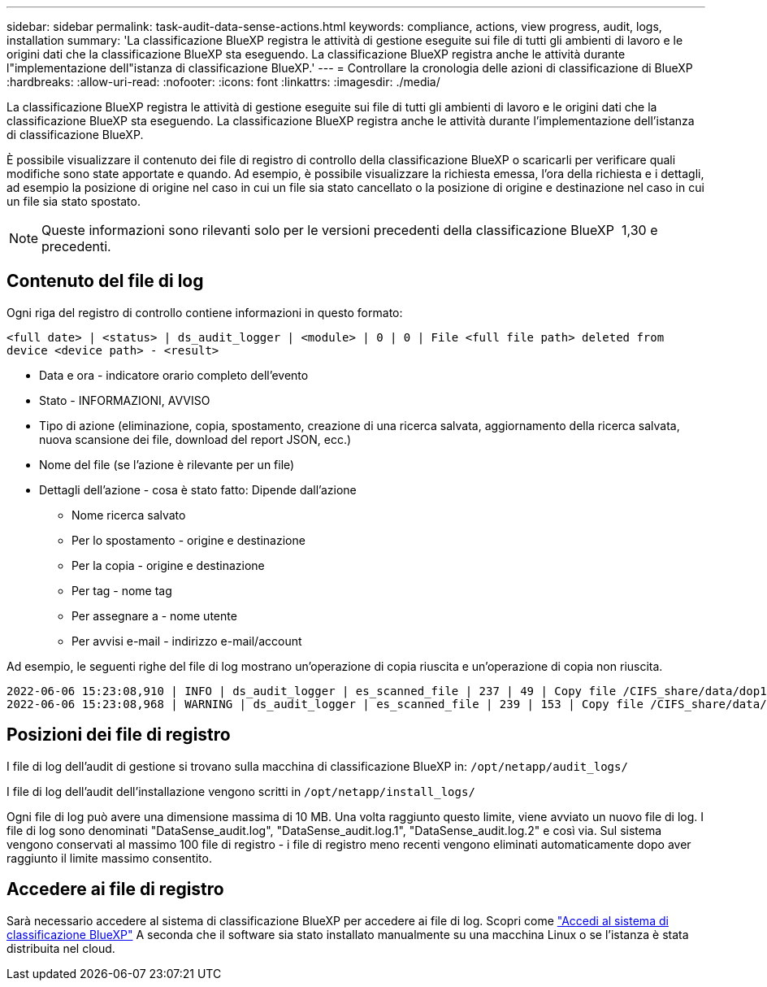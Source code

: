 ---
sidebar: sidebar 
permalink: task-audit-data-sense-actions.html 
keywords: compliance, actions, view progress, audit, logs, installation 
summary: 'La classificazione BlueXP registra le attività di gestione eseguite sui file di tutti gli ambienti di lavoro e le origini dati che la classificazione BlueXP sta eseguendo. La classificazione BlueXP registra anche le attività durante l"implementazione dell"istanza di classificazione BlueXP.' 
---
= Controllare la cronologia delle azioni di classificazione di BlueXP
:hardbreaks:
:allow-uri-read: 
:nofooter: 
:icons: font
:linkattrs: 
:imagesdir: ./media/


[role="lead"]
La classificazione BlueXP registra le attività di gestione eseguite sui file di tutti gli ambienti di lavoro e le origini dati che la classificazione BlueXP sta eseguendo. La classificazione BlueXP registra anche le attività durante l'implementazione dell'istanza di classificazione BlueXP.

È possibile visualizzare il contenuto dei file di registro di controllo della classificazione BlueXP o scaricarli per verificare quali modifiche sono state apportate e quando. Ad esempio, è possibile visualizzare la richiesta emessa, l'ora della richiesta e i dettagli, ad esempio la posizione di origine nel caso in cui un file sia stato cancellato o la posizione di origine e destinazione nel caso in cui un file sia stato spostato.


NOTE: Queste informazioni sono rilevanti solo per le versioni precedenti della classificazione BlueXP  1,30 e precedenti.



== Contenuto del file di log

Ogni riga del registro di controllo contiene informazioni in questo formato:

`<full date> | <status> | ds_audit_logger | <module> | 0 | 0 | File <full file path> deleted from device <device path> - <result>`

* Data e ora - indicatore orario completo dell'evento
* Stato - INFORMAZIONI, AVVISO
* Tipo di azione (eliminazione, copia, spostamento, creazione di una ricerca salvata, aggiornamento della ricerca salvata, nuova scansione dei file, download del report JSON, ecc.)
* Nome del file (se l'azione è rilevante per un file)
* Dettagli dell'azione - cosa è stato fatto: Dipende dall'azione
+
** Nome ricerca salvato
** Per lo spostamento - origine e destinazione
** Per la copia - origine e destinazione
** Per tag - nome tag
** Per assegnare a - nome utente
** Per avvisi e-mail - indirizzo e-mail/account




Ad esempio, le seguenti righe del file di log mostrano un'operazione di copia riuscita e un'operazione di copia non riuscita.

....
2022-06-06 15:23:08,910 | INFO | ds_audit_logger | es_scanned_file | 237 | 49 | Copy file /CIFS_share/data/dop1/random_positives.tsv from device 10.31.133.183 (type: SMB_SHARE) to device 10.31.130.133:/export_reports (NFS_SHARE) - SUCCESS
2022-06-06 15:23:08,968 | WARNING | ds_audit_logger | es_scanned_file | 239 | 153 | Copy file /CIFS_share/data/compliance-netapp.tar.gz from device 10.31.133.183 (type: SMB_SHARE) to device 10.31.130.133:/export_reports (NFS_SHARE) - FAILURE
....


== Posizioni dei file di registro

I file di log dell'audit di gestione si trovano sulla macchina di classificazione BlueXP in: `/opt/netapp/audit_logs/`

I file di log dell'audit dell'installazione vengono scritti in `/opt/netapp/install_logs/`

Ogni file di log può avere una dimensione massima di 10 MB. Una volta raggiunto questo limite, viene avviato un nuovo file di log. I file di log sono denominati "DataSense_audit.log", "DataSense_audit.log.1", "DataSense_audit.log.2" e così via. Sul sistema vengono conservati al massimo 100 file di registro - i file di registro meno recenti vengono eliminati automaticamente dopo aver raggiunto il limite massimo consentito.



== Accedere ai file di registro

Sarà necessario accedere al sistema di classificazione BlueXP per accedere ai file di log. Scopri come link:reference-log-in-to-instance.html["Accedi al sistema di classificazione BlueXP"] A seconda che il software sia stato installato manualmente su una macchina Linux o se l'istanza è stata distribuita nel cloud.
